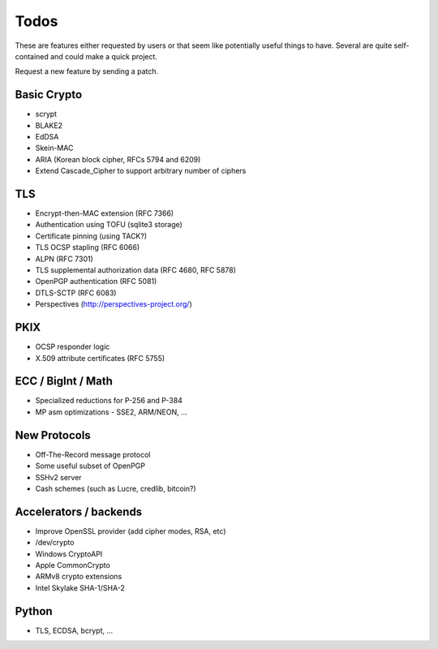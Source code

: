 Todos
========================================

These are features either requested by users or that seem like
potentially useful things to have. Several are quite self-contained
and could make a quick project.

Request a new feature by sending a patch.

Basic Crypto
----------------------------------------

* scrypt
* BLAKE2
* EdDSA
* Skein-MAC
* ARIA (Korean block cipher, RFCs 5794 and 6209)
* Extend Cascade_Cipher to support arbitrary number of ciphers

TLS
----------------------------------------

* Encrypt-then-MAC extension (RFC 7366)
* Authentication using TOFU (sqlite3 storage)
* Certificate pinning (using TACK?)
* TLS OCSP stapling (RFC 6066)
* ALPN (RFC 7301)
* TLS supplemental authorization data (RFC 4680, RFC 5878)
* OpenPGP authentication (RFC 5081)
* DTLS-SCTP (RFC 6083)
* Perspectives (http://perspectives-project.org/)

PKIX
----------------------------------------

* OCSP responder logic
* X.509 attribute certificates (RFC 5755)

ECC / BigInt / Math
----------------------------------------

* Specialized reductions for P-256 and P-384
* MP asm optimizations - SSE2, ARM/NEON, ...

New Protocols
----------------------------------------

* Off-The-Record message protocol
* Some useful subset of OpenPGP
* SSHv2 server
* Cash schemes (such as Lucre, credlib, bitcoin?)

Accelerators / backends
----------------------------------------

* Improve OpenSSL provider (add cipher modes, RSA, etc)
* /dev/crypto
* Windows CryptoAPI
* Apple CommonCrypto
* ARMv8 crypto extensions
* Intel Skylake SHA-1/SHA-2

Python
----------------------------------------

* TLS, ECDSA, bcrypt, ...

